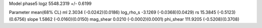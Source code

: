 Model phase5
logz            5548.2319 +/- 0.6199

Parameter            mean(68% CL)
ml                   2.3034 (-0.0242)(0.0186)
log_rho_s            -3.1269 (-0.0368)(0.0429)
rs                   15.3845 (-0.5123)(0.6756)
slope                1.5862 (-0.0160)(0.0150)
mag_shear            0.0210 (-0.0002)(0.0001)
phi_shear            111.9205 (-0.5208)(0.3708)
